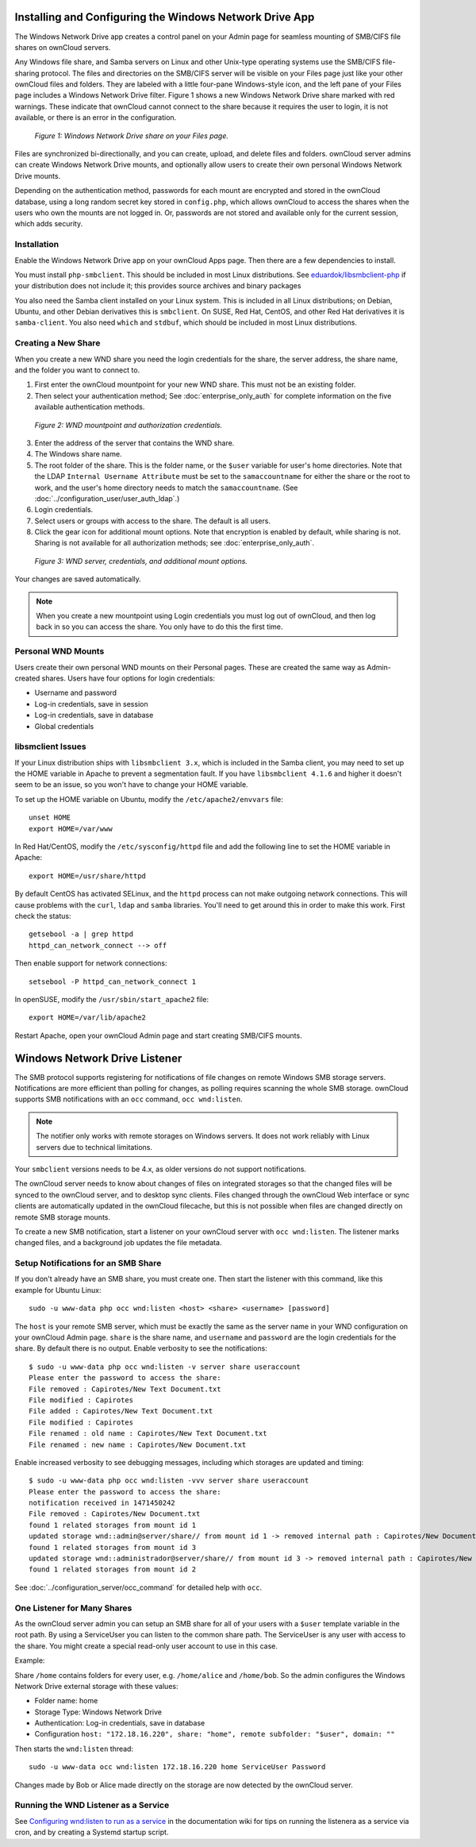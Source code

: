 ========================================================
Installing and Configuring the Windows Network Drive App
========================================================

The Windows Network Drive app creates a control panel on your Admin page for 
seamless mounting of SMB/CIFS file shares on ownCloud servers.

Any Windows file share, and Samba servers on Linux and other Unix-type operating 
systems use the SMB/CIFS file-sharing protocol. The files and directories on the 
SMB/CIFS server will be visible on your Files page just like your other ownCloud 
files and folders. They are labeled with a little four-pane Windows-style icon, 
and the left pane of your Files page includes a Windows Network Drive filter. 
Figure 1 shows a new Windows Network Drive share marked with red warnings. 
These indicate that ownCloud cannot connect to the share because it requires 
the user to login, it is not available, or there is an error in the 
configuration. 

.. figure:: images/wnd-1.png
   :alt: Windows Network Drive share on your Files page.
   
   *Figure 1: Windows Network Drive share on your Files page.*

Files are synchronized bi-directionally, and you can create, upload, and delete 
files and folders. ownCloud server admins can create Windows Network Drive 
mounts, and optionally allow users to create their own personal Windows Network 
Drive mounts. 

Depending on the authentication method, passwords for each mount are encrypted 
and stored in the ownCloud database, using a long random secret key stored in 
``config.php``, which allows ownCloud to access the shares when the users who 
own the mounts are not logged in. Or, passwords are not stored and available 
only for the current session, which adds security.

Installation
------------

Enable the Windows Network Drive app on your ownCloud Apps page. Then there are 
a few dependencies to install.

You must install ``php-smbclient``. This should be included in most Linux distributions. See `eduardok/libsmbclient-php <https://github.com/eduardok/libsmbclient-php>`_ if your distribution does not include it; this provides source archives and binary packages

You also need the Samba client installed on your Linux system. This is included in 
all Linux distributions; on Debian, Ubuntu, and other Debian derivatives this 
is ``smbclient``. On SUSE, Red Hat, CentOS, and other Red Hat derivatives it is 
``samba-client``. You also need ``which`` and ``stdbuf``, which should be included in most Linux distributions.

Creating a New Share
--------------------

When you create a new WND share you need the login credentials for the share, 
the server address, the share name, and the folder you want to connect to. 

1. First enter the ownCloud mountpoint for your new WND share. This must not be 
   an existing folder.
2. Then select your authentication method; See :doc:`enterprise_only_auth` for 
   complete information on the five available authentication methods.
   
.. figure:: images/wnd-2.png
   :alt: WND mountpoint and auth.
   
   *Figure 2: WND mountpoint and authorization credentials.*    
   
3. Enter the address of the server that contains the WND share.
4. The Windows share name.
5. The root folder of the share. This is the folder name, or the 
   ``$user`` variable for user's home directories. Note that the LDAP 
   ``Internal Username Attribute`` must be set to the ``samaccountname`` for 
   either the share or the root to work, and the user's home directory needs 
   to match the ``samaccountname``. (See 
   :doc:`../configuration_user/user_auth_ldap`.)
6. Login credentials.
7. Select users or groups with access to the share. The default is all users.
8. Click the gear icon for additional mount options. Note that encryption is 
   enabled by default, while sharing is not. Sharing is not available for all 
   authorization methods; see :doc:`enterprise_only_auth`.

.. figure:: images/wnd-3.png
   :alt: WND server and credentials.

   *Figure 3: WND server, credentials, and additional mount options.*  

Your changes are saved automatically.

.. note:: When you create a new mountpoint using Login credentials you must log 
   out of ownCloud, and then log back in so you can access the share. You 
   only have to do this the first time.

Personal WND Mounts
-------------------

Users create their own personal WND mounts on their Personal pages. These are 
created the same way as Admin-created shares. Users have four options for 
login credentials: 

* Username and password
* Log-in credentials, save in session
* Log-in credentials, save in database
* Global credentials

libsmclient Issues
------------------

If your Linux distribution ships with ``libsmbclient 3.x``, which is included in 
the Samba client, you may need to set up the HOME variable in Apache to prevent 
a segmentation fault. If you have ``libsmbclient 4.1.6`` and higher it doesn't 
seem to be an issue, so you won't have to change your HOME variable.

To set up the HOME variable on Ubuntu, modify the ``/etc/apache2/envvars`` 
file::

  unset HOME
  export HOME=/var/www

In Red Hat/CentOS, modify the ``/etc/sysconfig/httpd`` file and add the 
following line to set the HOME variable in Apache::

  export HOME=/usr/share/httpd
 
By default CentOS has activated SELinux, and the ``httpd`` process can not make 
outgoing network connections. This will cause problems with the ``curl``, 
``ldap`` 
and ``samba`` libraries. You'll need to get around this in order to make 
this work. First check the status::

  getsebool -a | grep httpd
  httpd_can_network_connect --> off

Then enable support for network connections::

  setsebool -P httpd_can_network_connect 1

In openSUSE, modify the ``/usr/sbin/start_apache2`` file::
 
  export HOME=/var/lib/apache2

Restart Apache, open your ownCloud Admin page and start creating SMB/CIFS 
mounts.

==============================
Windows Network Drive Listener
==============================

The SMB protocol supports registering for notifications of file changes on remote Windows SMB storage servers. Notifications are more efficient than polling for changes, as polling requires scanning the whole SMB storage. ownCloud supports SMB notifications with an ``occ`` command, ``occ wnd:listen``.

.. Note:: The notifier only works with remote storages on Windows servers. It does not work reliably with Linux servers due to technical limitations.

Your ``smbclient`` versions needs to be 4.x, as older versions do not support notifications.

The ownCloud server needs to know about changes of files on integrated storages so that the changed files will be synced to the ownCloud server, and to desktop sync clients. Files changed through the ownCloud Web interface or sync clients are automatically updated in the ownCloud filecache, but this is not possible when files are changed directly on remote SMB storage mounts. 

To create a new SMB notification, start a listener on your ownCloud server with ``occ wnd:listen``. The listener marks changed files, and a background job updates the file metadata.

Setup Notifications for an SMB Share
------------------------------------

If you don't already have an SMB share, you must create one. Then start the listener with this command, like this example for Ubuntu Linux::

    sudo -u www-data php occ wnd:listen <host> <share> <username> [password]
    
The ``host`` is your remote SMB server, which must be exactly the same as the server name in your WND configuration on your ownCloud Admin page. ``share`` is the share name, and ``username`` and ``password`` are the login credentials for the share. By default there is no output. Enable verbosity to see the notifications::
 
  $ sudo -u www-data php occ wnd:listen -v server share useraccount
  Please enter the password to access the share: 
  File removed : Capirotes/New Text Document.txt
  File modified : Capirotes
  File added : Capirotes/New Text Document.txt
  File modified : Capirotes
  File renamed : old name : Capirotes/New Text Document.txt
  File renamed : new name : Capirotes/New Document.txt
  
Enable increased verbosity to see debugging messages, including which storages are updated and timing::
  
  $ sudo -u www-data php occ wnd:listen -vvv server share useraccount
  Please enter the password to access the share: 
  notification received in 1471450242
  File removed : Capirotes/New Document.txt
  found 1 related storages from mount id 1
  updated storage wnd::admin@server/share// from mount id 1 -> removed internal path : Capirotes/New Document.txt
  found 1 related storages from mount id 3
  updated storage wnd::administrador@server/share// from mount id 3 -> removed internal path : Capirotes/New Document.txt
  found 1 related storages from mount id 2

See :doc:`../configuration_server/occ_command` for detailed help with ``occ``.

One Listener for Many Shares
----------------------------

As the ownCloud server admin you can setup an SMB share for all of your users with a ``$user``
template variable in the root path. By using a ServiceUser you can listen to the common share path. The ServiceUser is any user with access to the share. You might create a special read-only user account to use in this case.

Example:

Share ``/home`` contains folders for every user, e.g. ``/home/alice``
and ``/home/bob``. So the admin configures the Windows Network Drive external storage with these values:

-  Folder name: home
-  Storage Type: Windows Network Drive
-  Authentication: Log-in credentials, save in database
-  Configuration
   ``host: "172.18.16.220", share: "home", remote subfolder: "$user", domain: ""``

Then starts the ``wnd:listen`` thread::

    sudo -u www-data occ wnd:listen 172.18.16.220 home ServiceUser Password

Changes made by Bob or Alice made directly on the storage are now detected by the ownCloud server.

Running the WND Listener as a Service
-------------------------------------

See `Configuring wnd:listen to run as a service <https://github.com/owncloud/documentation/wiki/Configuring-wnd:listen-to-run-as-a-service>`_ in the documentation wiki for tips on running the listenera as a service via cron, and by creating a Systemd startup script.